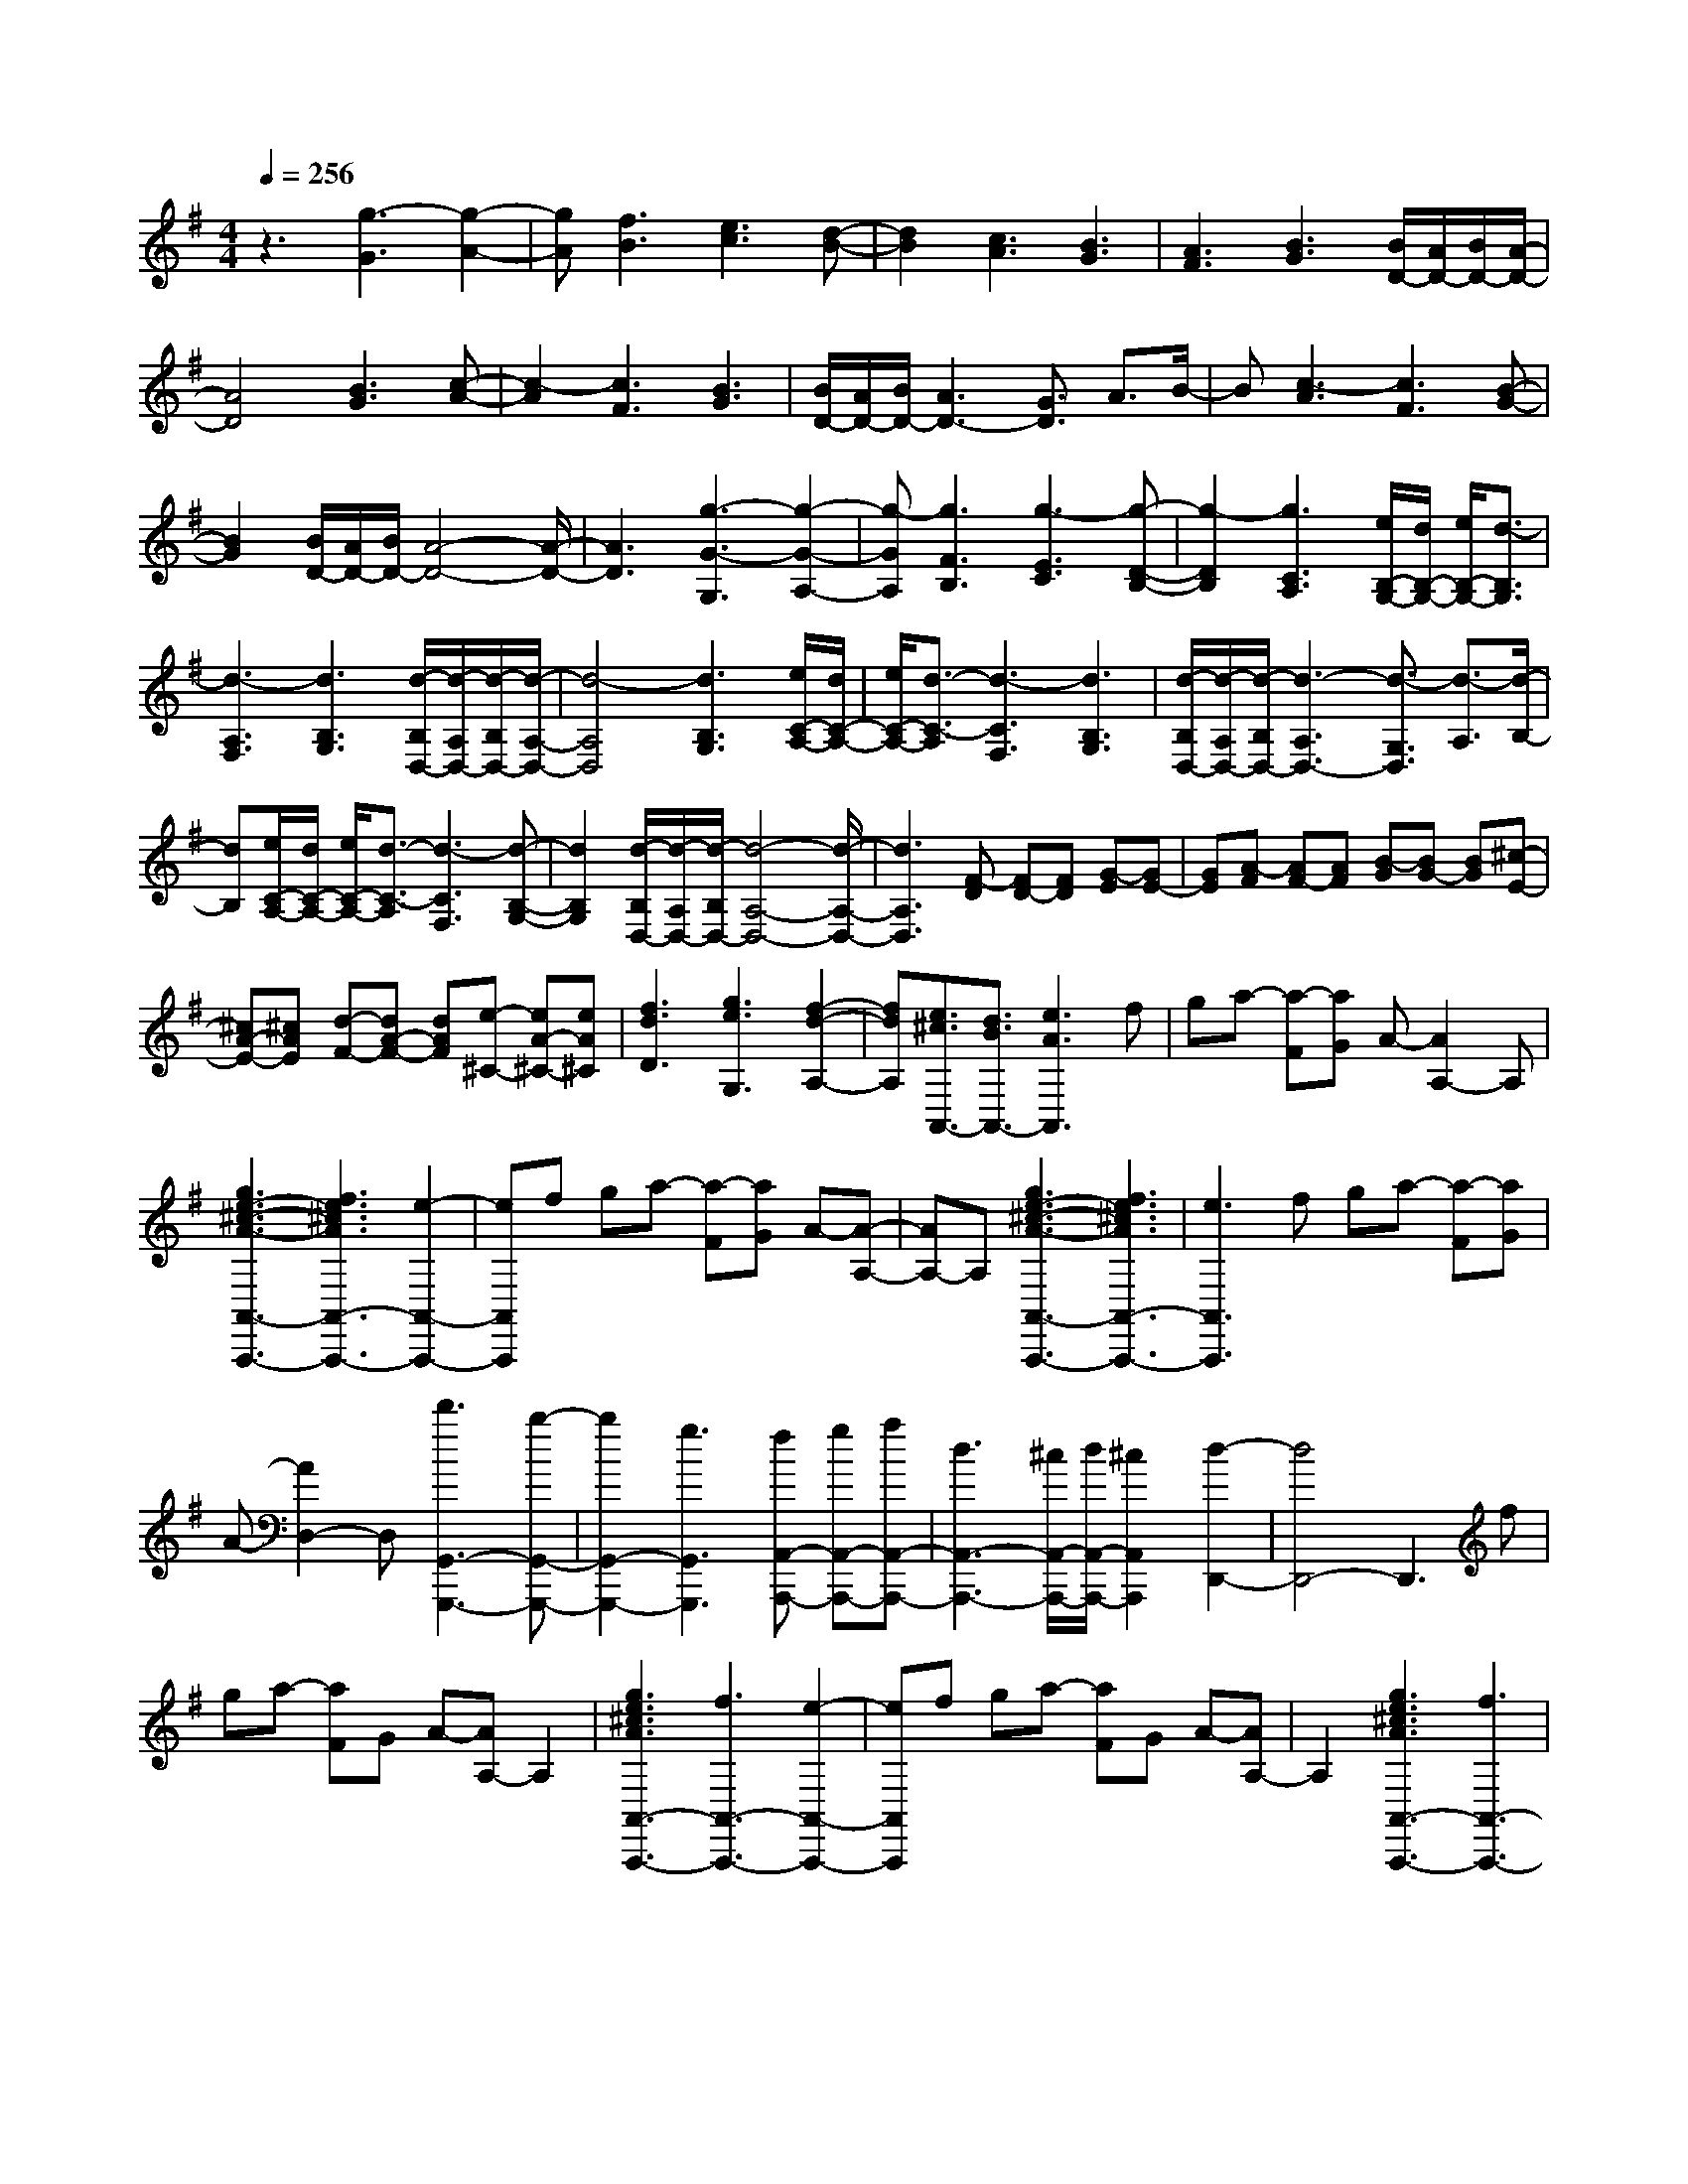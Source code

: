% input file /home/ubuntu/MusicGeneratorQuin/training_data/scarlatti/K471.MID
X: 1
T: 
M: 4/4
L: 1/8
Q:1/4=256
K:G % 1 sharps
%(C) John Sankey 1998
%%MIDI program 6
%%MIDI program 6
%%MIDI program 6
%%MIDI program 6
%%MIDI program 6
%%MIDI program 6
%%MIDI program 6
%%MIDI program 6
%%MIDI program 6
%%MIDI program 6
%%MIDI program 6
%%MIDI program 6
z3[g3-G3] [g2-A2-]|[gA][f3B3] [e3c3][d-B-]|[d2B2] [c3A3][B3G3]|[A3F3][B3G3] [B/2D/2-][A/2D/2-][B/2D/2-][A/2-D/2-]|
[A4D4] [B3G3][c-A-]|[c2-A2] [c3F3][B3G3]|[B/2D/2-][A/2D/2-][B/2D/2-][A3D3-][G3/2D3/2] A3/2B/2-|B[c3-A3] [c3F3][B-G-]|
[B2G2] [B/2D/2-][A/2D/2-][B/2D/2-][A4-D4-][A/2-D/2-]|[A3D3][g3-G3-G,3] [g2-G2-A,2-]|[g-GA,][g3F3B,3] [g3-E3C3][g-D-B,-]|[g2-D2B,2] [g3C3A,3][e/2B,/2-G,/2-][d/2B,/2-G,/2-] [e/2B,/2-G,/2-][d3/2-B,3/2G,3/2]|
[d3-A,3F,3][d3B,3G,3] [d/2-B,/2D,/2-][d/2-A,/2D,/2-][d/2-B,/2D,/2-][d/2-A,/2-D,/2-]|[d4-A,4D,4] [d3B,3G,3][e/2C/2-A,/2-][d/2C/2-A,/2-]|[e/2C/2-A,/2-][d3/2-C3/2-A,3/2] [d3-C3F,3][d3B,3G,3]|[d/2-B,/2D,/2-][d/2-A,/2D,/2-][d/2-B,/2D,/2-][d3-A,3D,3-][d3/2-G,3/2D,3/2] [d3/2-A,3/2][d/2-B,/2-]|
[dB,][e/2C/2-A,/2-][d/2C/2-A,/2-] [e/2C/2-A,/2-][d3/2-C3/2-A,3/2] [d3-C3F,3][d-B,-G,-]|[d2B,2G,2] [d/2-B,/2D,/2-][d/2-A,/2D,/2-][d/2-B,/2D,/2-][d4-A,4-D,4-][d/2-A,/2-D,/2-]|[d3A,3D,3][F-D] [FD-][FD] [G-E][GE-]|[GE][A-F] [AF-][AF] [B-G][BG-] [BG][^c-E-]|
[^cA-E-][^cAE] [d-F-][dA-F-] [dAF][e-^C-] [eA-^C-][eA^C]|[f3d3D3][g3e3G,3] [f2-d2-A,2-]|[fdA,][e3/2^c3/2A,,3/2-][d3/2B3/2A,,3/2-] [e3A3A,,3]f|ga- [a-F][aG] A-[A2A,2-]A,|
[g3e3-^c3-A3-A,,3-A,,,3-][f3e3^c3A3A,,3-A,,,3-] [e2-A,,2-A,,,2-]|[eA,,A,,,]f ga- [a-F][aG] A-[A-A,-]|[AA,-]A, [g3e3-^c3-A3-A,,3-A,,,3-][f3e3^c3A3A,,3-A,,,3-]|[e3A,,3A,,,3]f ga- [a-F][aG]|
A-[A2D,2-]D, [d'3G,,3-G,,,3-][b-G,,-G,,,-]|[b2G,,2-G,,,2-] [g3G,,3G,,,3][fA,,-A,,,-] [gA,,-A,,,-][aA,,-A,,,-]|[d3A,,3-A,,,3-][^c/2A,,/2-A,,,/2-][d/2A,,/2-A,,,/2-] [^c2A,,2A,,,2] [d2-D,,2-]|[d4D,,4-] D,,3f|
ga- [aF]G A-[AA,-] A,2|[g3e3^c3A3A,,3-A,,,3-][f3A,,3-A,,,3-] [e2-A,,2-A,,,2-]|[eA,,A,,,]f ga- [aF]G A-[AA,-]|A,2 [g3e3^c3A3A,,3-A,,,3-][f3A,,3-A,,,3-]|
[e3A,,3A,,,3]f ga- [aF]G|A-[AD,-] D,2 [d'3G,,3-G,,,3-][b-G,,-G,,,-]|[b2G,,2-G,,,2-] [g3G,,3G,,,3][fA,,-A,,,-] [gA,,-A,,,-][aA,,-A,,,-]|[d3A,,3-A,,,3-][^c/2A,,/2-A,,,/2-][d/2A,,/2-A,,,/2-] [^c2A,,2A,,,2] [d2-D,,2-]|
[dD,,-][a2-D,,2-][a/2-D,,/2]a/2 [a3A3F,3][a-B-G,-]|[a2B2G,2] [b3^c3-A,3][a3^c3A,,3]|[fdD,-][eD,-] [dD,][a3E,3] [a2-A2-F,2-]|[aAF,][a3B3G,3] [b3^c3-A,3-][a-^c-A,-A,,-]|
[a2^c2A,2A,,2] [fd-D,-][ed-D,-] [fd-D,][g3d3-E,3]|[a3d3F,3][ed-G,-] [fd-G,-][gd-G,] [f2-d2-A,2-]|[fdA,-][e3/2-^c3/2-A,3/2A,,3/2-][e3/2^c3/2A,,3/2] [e/2D,,/2-][e/2d/2D,,/2-][d/2D,,/2-][e/2D,,/2-] [d2-D,,2-]|[d4-D,,4-] [dD,,][A3D,3-]|
[=f3D3D,3][e3=C3] [d2-B,2-]|[dB,-][B3D3-B,3] [=F3D3A,3][E-^G,-]|[E2-^G,2] [e3E3F,3][d3E,3]|[=c/2A,/2-A,,/2-][d/2A,/2-A,,/2-][c2A,2-A,,2-][B3A,3-A,,3-] [A2-A,2-A,,2-]|
[AA,A,,]c de- [e-C][eD] E-[E-E,-]|[EE,-]E, [d3B3-^G3-E3-E,,3-][c3B3^G3E3E,,3-]|[B3E,,3]c de- [e-C][eD]|E-[E2E,2-]E, [d3B3-^G3-E3-E,,3-][c-B-^G-E-E,,-]|
[c2B2^G2E2E,,2-] [B3E,,3][c3A,,3]|[a3-A3][a3-=G3] [a2-^F2-]|[aF][^f3E3] [c3D3][B-G-=G,-]|[B2G2G,2] [A3D3F,3][B3G3G,3]|
[A3-D,3-][A3/2-F3/2D,3/2-][A3/2-E3/2D,3/2-] [A3/2-F3/2-D,3/2][A/2-F/2-]|[AF][F-D] [FD-][FD-] [G-DB,-][GD-B,-] [GD-B,][A-DF,-]|[AD-F,-][AD-F,] [B-DG,-][BD-G,-] [BD-G,][c-DA,-] [cD-A,-][cD-A,]|[d3-D3B,3][d3E3C,3-] [c2-F2-C,2-]|
[cFC,][B3-G3-^C,3] [B3G3D,3-][A-F-D,-]|[A/2F/2D,/2-][G3/2E3/2D,3/2-] [A3F3D,3]b c'd'-|[d'B]c d-[dD,-] D,2 [c'2-a2-f2-d2-D,,2-]|[c'afdD,,-][b3D,,3-] [a3D,,3]b|
c'd'- [d'B]c d-[dD,-] D,2|[c'3a3f3d3D,,3-][b3D,,3-] [a2-D,,2-]|[aD,,]b c'd'- [d'B]c d-[dG,,-]|G,,2 [g'3C,,3-][e'3C,,3]|
[c'3=C,3][bD,-] [c'D,-][d'D,-] [g2-D,2-]|[gD,][f/2D,,/2-][g/2D,,/2-] [f2D,,2] [g4-G,,,4-]|[g3-G,,,3-][g/2-G,,,/2]g3/2b c'd'-|[d'-B][d'c] d-[d2D,2-]D, [c'2-a2-f2-d2-D,,2-]|
[c'a-f-d-D,,-][b3/2-a3/2f3/2d3/2D,,3/2-][b3/2D,,3/2-] [a3/2-D,,3/2]a3/2b|c'd'- [d'-B][d'c] d-[d2D,2-]D,|[c'3a3-f3-d3-D,,3-][b3/2-a3/2f3/2d3/2D,,3/2-][b3/2D,,3/2-] [a3/2-D,,3/2]a/2-|ab c'd'- [d'-B][d'c] d-[d-G,-]|
[dG,-]G, [g'3C,,3-][e'3C,,3]|[c'3C,3][bD,-] [c'D,-][d'D,-] [g2-D,2-]|[gD,][f/2D,,/2-][g/2D,,/2-] [f2D,,2] [g3-G,3][d'-g-A,-]|[d'2g2A,2] [d'3-d3B,3][d'3e3C3]|
[e'3f3-D3][d'3f3D,3] [bgG,-][aG,-]|[gG,][d3A,3] [d3-D3B,3][d-E-C-]|[d2E2C2] [e3F3-D3][d3F3D,3]|[BGG,-G,,-][AG,-G,,-] [GG,G,,][fA,-A,,-] [eA,-A,,-][dA,A,,] [g2-B,2-B,,2-]|
[gB,B,,]z/2[e3E3C,3]z/2[B/2G/2D,/2-][A/2F/2D,/2-] [B/2G/2D,/2-][A3/2-F3/2-D,3/2]|[A3F3D,,3]z [G4-G,,,4-]|[G8-G,,,8-]|[G8-G,,,8-]|
[G2-G,,,2-] [G/2G,,,/2]
